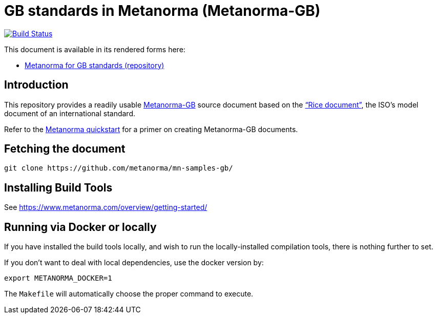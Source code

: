 = GB standards in Metanorma (Metanorma-GB)

image:https://travis-ci.com/metanorma/mn-samples-gb.svg?branch=master["Build Status", link="https://travis-ci.org/metanorma/mn-samples-gb"]

This document is available in its rendered forms here:

* https://metanorma.github.io/mn-samples-gb/[Metanorma for GB standards (repository)]

== Introduction

This repository provides a readily usable  https://github.com/metanorma/metanorma-gb[Metanorma-GB]
source document based on the
https://www.iso.org/publication/PUB100407.html["`Rice document`"],
the ISO's model document of an international standard.

Refer to the https://www.metanorma.com/overview/getting-started/[Metanorma quickstart] for a primer on creating Metanorma-GB documents.


== Fetching the document

[source,sh]
----
git clone https://github.com/metanorma/mn-samples-gb/
----

== Installing Build Tools

See https://www.metanorma.com/overview/getting-started/


== Running via Docker or locally

If you have installed the build tools locally, and wish to run the
locally-installed compilation tools, there is nothing further to set.

If you don't want to deal with local dependencies, use the docker
version by:

[source,sh]
----
export METANORMA_DOCKER=1
----

The `Makefile` will automatically choose the proper command to
execute.

////
TODO!

== Source files provided in this repo

* `iso-rice-en.adoc`: Metanorma-GB markup source document for the Rice document, in English

* `sections/*`: The Metanorma-GB markup source document for the Rice document, broken up into separate files for each section

* `iso-rice-en-sections.adoc`: Metanorma-GB markup source document for the Rice document, referencing the individual files in `sections/*`

* `iso-rice-zh.adoc`: Metanorma-GB markup source document for the Rice document, in Chinese


== Description of generated artifacts

* `{filename}-{lang}.xml`: Metanorma-GB XML output corresponding to the `{filename}-{lang}.adoc` source

* `{filename}-{lang}.html`: Metanorma-GB HTML output corresponding to the `{filename}-{lang}.adoc` source

* `{filename}-{lang}-alt.html`: Metanorma-GB "`readability-optimized`" HTML output corresponding to the `{filename}-{lang}.adoc` source


== Managing an IsoDoc

=== General

The Rice document is given here both as a single source document and broken up into separate files, to illustrate both ways of managing Metanorma content.

=== Single file

There are two document examples provided here:

* `iso-rice-en.adoc`: the Rice document in English
* `iso-rice-zh.adoc`: the Rice document as translated to Chinese

For each language:

* the file `iso-rice-{lang}.adoc` provides the document header
* the file `body/body-{lang}.adoc` provides the content body.


=== Multiple files

The document `iso-rice-en-sections.adoc` includes the document header and the following files.

The section files are listed in order of appearance in the document, and each corresponds to a first-level clause of the Rice document:

* `00-foreword.adoc`: Foreword
* `00-introduction.adoc`: Introduction
* `01-scope.adoc`: Scope
* `02-normref.adoc`: Normative References
* `03-termdef.adoc`: Terms and Definitions
* `04-specifications.adoc`: Clause 4: Specifications
* `05-sampling.adoc`: Clause 5: Sampling
* `06-testmethods.adoc`: Clause 6: Test Methods
* `07-testreport.adoc`: Clause 7: Test Report
* `08-packaging.adoc`: Clause 8: Packaging
* `09-marking.adoc`: Clause 9: Marking
* `aa-annex-a.adoc`: Annex A
* `ab-annex-b.adoc`: Annex B
* `ac-annex-c.adoc`: Annex C
* `ad-annex-d.adoc`: Annex D
* `ae-annex-e.adoc`: Annex E (not in original Rice document, included to illustrate further formatting options)
* `b0-bibliography.adoc`: Bibliography

////
